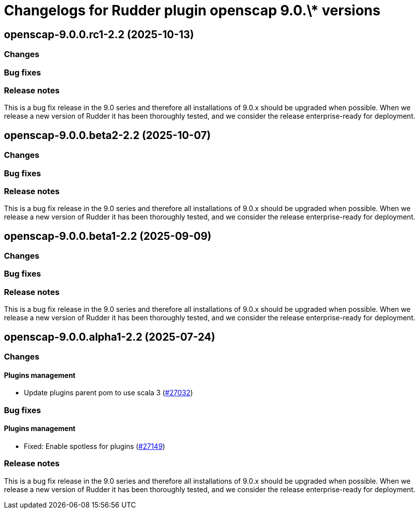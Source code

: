 = Changelogs for Rudder plugin openscap 9.0.\* versions

== openscap-9.0.0.rc1-2.2 (2025-10-13)

=== Changes


=== Bug fixes

=== Release notes

This is a bug fix release in the 9.0 series and therefore all installations of 9.0.x should be upgraded when possible. When we release a new version of Rudder it has been thoroughly tested, and we consider the release enterprise-ready for deployment.

== openscap-9.0.0.beta2-2.2 (2025-10-07)

=== Changes


=== Bug fixes

=== Release notes

This is a bug fix release in the 9.0 series and therefore all installations of 9.0.x should be upgraded when possible. When we release a new version of Rudder it has been thoroughly tested, and we consider the release enterprise-ready for deployment.

== openscap-9.0.0.beta1-2.2 (2025-09-09)

=== Changes


=== Bug fixes

=== Release notes

This is a bug fix release in the 9.0 series and therefore all installations of 9.0.x should be upgraded when possible. When we release a new version of Rudder it has been thoroughly tested, and we consider the release enterprise-ready for deployment.

== openscap-9.0.0.alpha1-2.2 (2025-07-24)

=== Changes


==== Plugins management

* Update plugins parent pom to use scala 3
    (https://issues.rudder.io/issues/27032[#27032])

=== Bug fixes

==== Plugins management

* Fixed: Enable spotless for plugins
    (https://issues.rudder.io/issues/27149[#27149])

=== Release notes

This is a bug fix release in the 9.0 series and therefore all installations of 9.0.x should be upgraded when possible. When we release a new version of Rudder it has been thoroughly tested, and we consider the release enterprise-ready for deployment.


